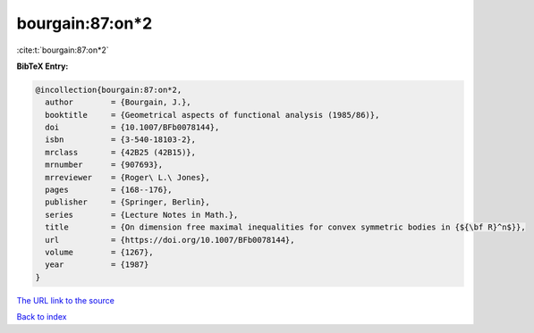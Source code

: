 bourgain:87:on*2
================

:cite:t:`bourgain:87:on*2`

**BibTeX Entry:**

.. code-block:: bibtex

   @incollection{bourgain:87:on*2,
     author        = {Bourgain, J.},
     booktitle     = {Geometrical aspects of functional analysis (1985/86)},
     doi           = {10.1007/BFb0078144},
     isbn          = {3-540-18103-2},
     mrclass       = {42B25 (42B15)},
     mrnumber      = {907693},
     mrreviewer    = {Roger\ L.\ Jones},
     pages         = {168--176},
     publisher     = {Springer, Berlin},
     series        = {Lecture Notes in Math.},
     title         = {On dimension free maximal inequalities for convex symmetric bodies in {${\bf R}^n$}},
     url           = {https://doi.org/10.1007/BFb0078144},
     volume        = {1267},
     year          = {1987}
   }

`The URL link to the source <https://doi.org/10.1007/BFb0078144>`__


`Back to index <../By-Cite-Keys.html>`__
